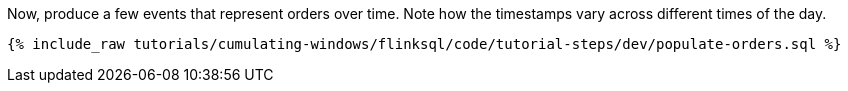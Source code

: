 Now, produce a few events that represent orders over time. Note how the timestamps vary across different times of the day.

+++++
<pre class="snippet"><code class="sql">{% include_raw tutorials/cumulating-windows/flinksql/code/tutorial-steps/dev/populate-orders.sql %}</code></pre>
+++++

